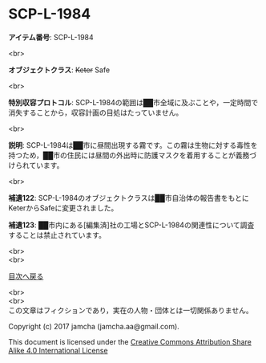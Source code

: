 #+OPTIONS: toc:nil
#+OPTIONS: \n:t

* SCP-L-1984

  *アイテム番号*: SCP-L-1984

  <br>

  *オブジェクトクラス*: +Keter+ Safe

  <br>

  *特別収容プロトコル*: SCP-L-1984の範囲は██市全域に及ぶことや，一定時間で消失することから，収容計画の目処はたっていません。

  <br>

  *説明*: SCP-L-1984は██市に昼間出現する霧です。この霧は生物に対する毒性を持つため，██市の住民には昼間の外出時に防護マスクを着用することが義務づけられています。

  <br>

  *補遺122*: SCP-L-1984のオブジェクトクラスは██市自治体の報告書をもとにKeterからSafeに変更されました。

  *補遺123*: ██市内にある[編集済]社の工場とSCP-L-1984の関連性について調査することは禁止されています。

  <br>
  <br>
  
  [[https://github.com/jamcha-aa/SCP/blob/master/README.md][目次へ戻る]]
  
  <br>
  <br>
  この文章はフィクションであり，実在の人物・団体とは一切関係ありません。

  Copyright (c) 2017 jamcha (jamcha.aa@gmail.com).

  This document is licensed under the [[http://creativecommons.org/licenses/by-sa/4.0/deed][Creative Commons Attribution Share Alike 4.0 International License]]

  [[http://creativecommons.org/licenses/by-sa/4.0/deed][file:http://i.creativecommons.org/l/by-sa/3.0/80x15.png]]


